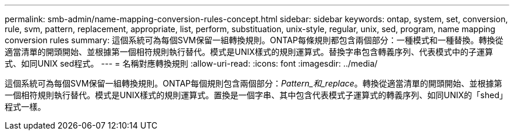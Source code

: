 ---
permalink: smb-admin/name-mapping-conversion-rules-concept.html 
sidebar: sidebar 
keywords: ontap, system, set, conversion, rule, svm, pattern, replacement, appropriate, list, perform, substituation, unix-style, regular, unix, sed, program, name mapping conversion rules 
summary: 這個系統可為每個SVM保留一組轉換規則。ONTAP每條規則都包含兩個部分：一種模式和一種替換。轉換從適當清單的開頭開始、並根據第一個相符規則執行替代。模式是UNIX樣式的規則運算式。替換字串包含轉義序列、代表模式中的子運算式、如同UNIX sed程式。 
---
= 名稱對應轉換規則
:allow-uri-read: 
:icons: font
:imagesdir: ../media/


[role="lead"]
這個系統可為每個SVM保留一組轉換規則。ONTAP每個規則包含兩個部分：_Pattern_和_replace_。轉換從適當清單的開頭開始、並根據第一個相符規則執行替代。模式是UNIX樣式的規則運算式。置換是一個字串、其中包含代表模式子運算式的轉義序列、如同UNIX的「shed」程式一樣。
